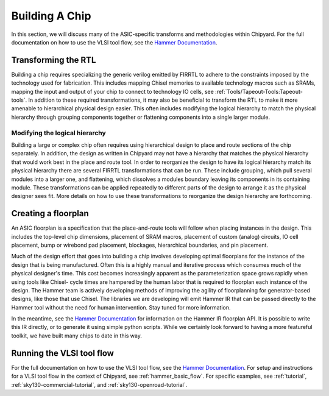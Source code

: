 .. _build-a-chip:

Building A Chip
===============

In this section, we will discuss many of the ASIC-specific transforms and methodologies within Chipyard.
For the full documentation on how to use the VLSI tool flow, see the `Hammer Documentation <https://hammer-vlsi.readthedocs.io/>`__.

Transforming the RTL
--------------------

Building a chip requires specializing the generic verilog emitted by FIRRTL to adhere to the constraints imposed by the technology used for fabrication.
This includes mapping Chisel memories to available technology macros such as SRAMs, mapping the input and output of your chip to connect to technology IO cells, see :ref:`Tools/Tapeout-Tools:Tapeout-tools`.
In addition to these required transformations, it may also be beneficial to transform the RTL to make it more amenable to hierarchical physical design easier.
This often includes modifying the logical hierarchy to match the physical hierarchy through grouping components together or flattening components into a single larger module.


Modifying the logical hierarchy
~~~~~~~~~~~~~~~~~~~~~~~~~~~~~~~

Building a large or complex chip often requires using hierarchical design to place and route sections of the chip separately.
In addition, the design as written in Chipyard may not have a hierarchy that matches the physical hierarchy that would work best in the place and route tool.
In order to reorganize the design to have its logical hierarchy match its physical hierarchy there are several FIRRTL transformations that can be run.
These include grouping, which pull several modules into a larger one, and flattening, which dissolves a modules boundary leaving its components in its containing module.
These transformations can be applied repeatedly to different parts of the design to arrange it as the physical designer sees fit.
More details on how to use these transformations to reorganize the design hierarchy are forthcoming.


Creating a floorplan
--------------------

An ASIC floorplan is a specification that the place-and-route tools will follow when placing instances in the design.
This includes the top-level chip dimensions, placement of SRAM macros, placement of custom (analog) circuits, IO cell placement, bump or wirebond pad placement, blockages, hierarchical boundaries, and pin placement.

Much of the design effort that goes into building a chip involves developing optimal floorplans for the instance of the design that is being manufactured.
Often this is a highly manual and iterative process which consumes much of the physical designer's time.
This cost becomes increasingly apparent as the parameterization space grows rapidly when using tools like Chisel- cycle times are hampered by the human labor
that is required to floorplan each instance of the design.
The Hammer team is actively developing methods of improving the agility of floorplanning for generator-based designs, like those that use Chisel.
The libraries we are developing will emit Hammer IR that can be passed directly to the Hammer tool without the need for human intervention.
Stay tuned for more information.

In the meantime, see the `Hammer Documentation <https://hammer-vlsi.readthedocs.io/>`__ for information on the Hammer IR floorplan API.
It is possible to write this IR directly, or to generate it using simple python scripts.
While we certainly look forward to having a more featureful toolkit, we have built many chips to date in this way.


Running the VLSI tool flow
--------------------------

For the full documentation on how to use the VLSI tool flow, see the `Hammer Documentation <https://hammer-vlsi.readthedocs.io/>`__.
For setup  and instructions for a VLSI tool flow in the context of Chipyard, see :ref:`hammer_basic_flow`.
For specific examples, see :ref:`tutorial`, :ref:`sky130-commercial-tutorial`, and :ref:`sky130-openroad-tutorial`.

